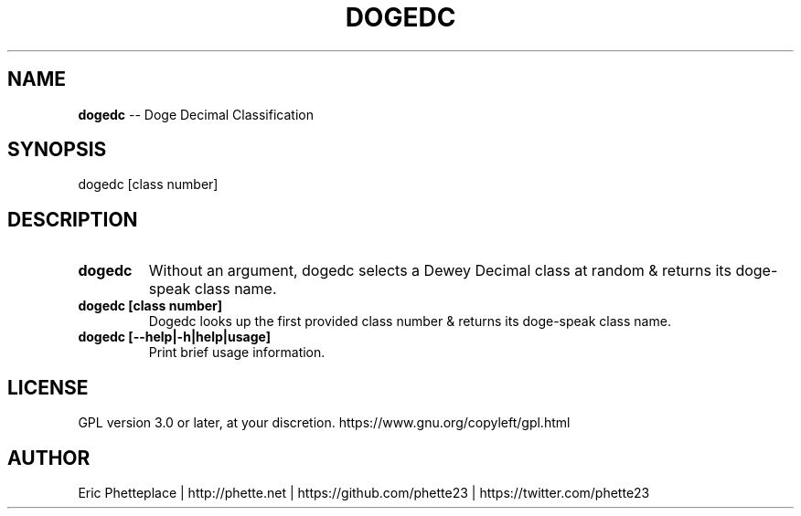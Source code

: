 .\" generated with Ronn/v0.7.3
.\" http://github.com/rtomayko/ronn/tree/0.7.3
.
.TH "DOGEDC" "1" "July 2014" "" ""
.
.SH "NAME"
\fBdogedc\fR \-\- Doge Decimal Classification
.
.SH "SYNOPSIS"
.
.nf

dogedc [class number]
.
.fi
.
.SH "DESCRIPTION"
.
.TP
\fBdogedc\fR
Without an argument, dogedc selects a Dewey Decimal class at random & returns its doge\-speak class name\.
.
.TP
\fBdogedc [class number]\fR
Dogedc looks up the first provided class number & returns its doge\-speak class name\.
.
.TP
\fBdogedc [\-\-help|\-h|help|usage]\fR
Print brief usage information\.
.
.SH "LICENSE"
.
.nf

GPL version 3\.0 or later, at your discretion\. https://www\.gnu\.org/copyleft/gpl\.html
.
.fi
.
.SH "AUTHOR"
.
.nf

Eric Phetteplace | http://phette\.net | https://github\.com/phette23 | https://twitter\.com/phette23
.
.fi

